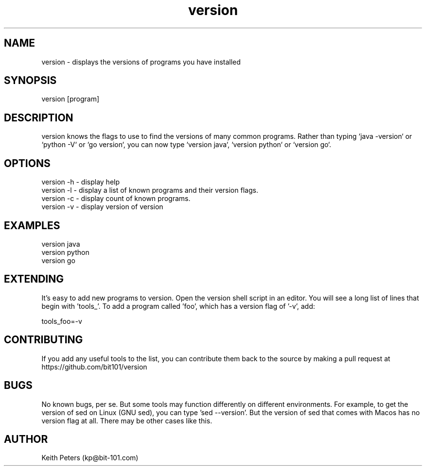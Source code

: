 .\" Manpage for version.
.\" Contact kp@bit-101.com to correct errors or typos.
.TH version 1 "18 Sep 2020" "1.1.0" "version man page"
.SH NAME
version \- displays the versions of programs you have installed
.SH SYNOPSIS
version [program]
.SH DESCRIPTION
version knows the flags to use to find the versions of many common programs. Rather than typing `java -version` or `python -V` or `go version`, you can now type `version java`, `version python` or `version go`.
.SH OPTIONS
.PP
.nf
version -h \- display help
version -l \- display a list of known programs and their version flags.
version -c \- display count of known programs.
version -v \- display version of version
.RE
.SH EXAMPLES
.PP
.nf
version java
version python
version go
.RE
.SH EXTENDING
.PP
It's easy to add new programs to version. Open the version shell script in an editor. You will see a long list of lines that begin with 'tools_'. To add a program called 'foo', which has a version flag of '-v', add:
.PP
.nf
tools_foo=-v
.RE
.SH CONTRIBUTING
If you add any useful tools to the list, you can contribute them back to the source by making a pull request at https://github.com/bit101/version
.SH BUGS
No known bugs, per se. But some tools may function differently on different environments. For example, to get the version of sed on Linux (GNU sed), you can type 'sed --version'. But the version of sed that comes with Macos has no version flag at all. There may be other cases like this.
.SH AUTHOR
Keith Peters (kp@bit-101.com)
